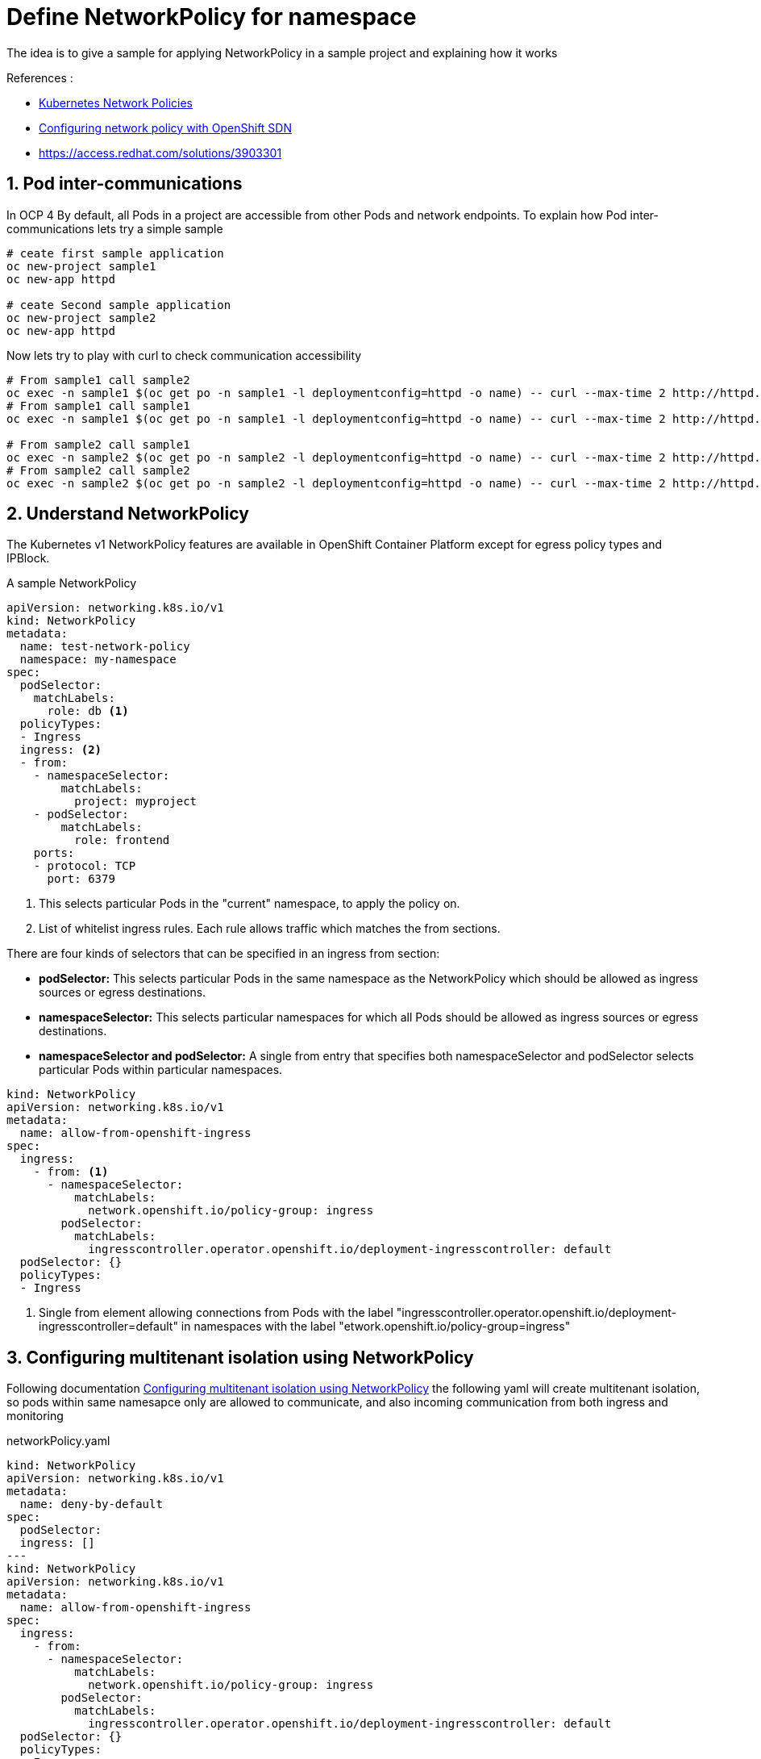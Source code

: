 = Define NetworkPolicy for namespace

The idea is to give a sample for applying NetworkPolicy in a sample project and explaining how it works

.References :
** https://kubernetes.io/docs/concepts/services-networking/network-policies[Kubernetes Network Policies]
** https://docs.openshift.com/container-platform/4.3/networking/configuring-networkpolicy.html[Configuring network policy with OpenShift SDN]
** https://access.redhat.com/solutions/3903301[]

:sectnums:

==  Pod inter-communications
In OCP 4 By default, all Pods in a project are accessible from other Pods and network endpoints.
To explain how Pod inter-communications lets try a simple sample

[source,bash]
----
# ceate first sample application
oc new-project sample1
oc new-app httpd

# ceate Second sample application
oc new-project sample2
oc new-app httpd

----

Now lets try to play with curl to check communication accessibility

[source,bash]
----
# From sample1 call sample2
oc exec -n sample1 $(oc get po -n sample1 -l deploymentconfig=httpd -o name) -- curl --max-time 2 http://httpd.sample2.svc.cluster.local:8080
# From sample1 call sample1
oc exec -n sample1 $(oc get po -n sample1 -l deploymentconfig=httpd -o name) -- curl --max-time 2 http://httpd.sample1.svc.cluster.local:8080

# From sample2 call sample1
oc exec -n sample2 $(oc get po -n sample2 -l deploymentconfig=httpd -o name) -- curl --max-time 2 http://httpd.sample1.svc.cluster.local:8080
# From sample2 call sample2
oc exec -n sample2 $(oc get po -n sample2 -l deploymentconfig=httpd -o name) -- curl --max-time 2 http://httpd.sample2.svc.cluster.local:8080

----

== Understand NetworkPolicy

The Kubernetes v1 NetworkPolicy features are available in OpenShift Container Platform except for egress policy types and IPBlock.

A sample NetworkPolicy

[source, yaml]
----
apiVersion: networking.k8s.io/v1
kind: NetworkPolicy
metadata:
  name: test-network-policy
  namespace: my-namespace
spec:
  podSelector:
    matchLabels:
      role: db <1>
  policyTypes:
  - Ingress
  ingress: <2>
  - from:
    - namespaceSelector:
        matchLabels:
          project: myproject
    - podSelector:
        matchLabels:
          role: frontend
    ports:
    - protocol: TCP
      port: 6379
----
<1> This selects particular Pods in the "current" namespace, to apply the policy on.
<2> List of whitelist ingress rules. Each rule allows traffic which matches the from sections.

There are four kinds of selectors that can be specified in an ingress from section:

* *podSelector:* This selects particular Pods in the same namespace as the NetworkPolicy which should be allowed as ingress sources or egress destinations.
* *namespaceSelector:* This selects particular namespaces for which all Pods should be allowed as ingress sources or egress destinations.
* *namespaceSelector and podSelector:* A single from entry that specifies both namespaceSelector and podSelector selects particular Pods within particular namespaces.

[source, yaml]
----
kind: NetworkPolicy
apiVersion: networking.k8s.io/v1
metadata:
  name: allow-from-openshift-ingress
spec:
  ingress:
    - from: <1>
      - namespaceSelector:
          matchLabels:
            network.openshift.io/policy-group: ingress
        podSelector:
          matchLabels:
            ingresscontroller.operator.openshift.io/deployment-ingresscontroller: default
  podSelector: {}
  policyTypes:
  - Ingress
----
<1> Single from element allowing connections from Pods with the label "ingresscontroller.operator.openshift.io/deployment-ingresscontroller=default" in namespaces with the label "etwork.openshift.io/policy-group=ingress"

== Configuring multitenant isolation using NetworkPolicy

Following documentation https://docs.openshift.com/container-platform/4.3/networking/configuring-networkpolicy.html#nw-networkpolicy-multitenant-isolation_configuring-networkpolicy-plugin[Configuring multitenant isolation using NetworkPolicy]
the following yaml will create multitenant isolation, so pods within same namesapce only are allowed to communicate, and also incoming communication from both ingress and monitoring

.networkPolicy.yaml
[source, yaml]
----
kind: NetworkPolicy
apiVersion: networking.k8s.io/v1
metadata:
  name: deny-by-default
spec:
  podSelector:
  ingress: []
---
kind: NetworkPolicy
apiVersion: networking.k8s.io/v1
metadata:
  name: allow-from-openshift-ingress
spec:
  ingress:
    - from:
      - namespaceSelector:
          matchLabels:
            network.openshift.io/policy-group: ingress
        podSelector:
          matchLabels:
            ingresscontroller.operator.openshift.io/deployment-ingresscontroller: default
  podSelector: {}
  policyTypes:
  - Ingress
---
apiVersion: networking.k8s.io/v1
kind: NetworkPolicy
metadata:
  name: allow-from-openshift-monitoring
spec:
  ingress:
    - from:
      - namespaceSelector:
          matchLabels:
            network.openshift.io/policy-group: monitoring
  podSelector: {}
  policyTypes:
  - Ingress
---
kind: NetworkPolicy
apiVersion: networking.k8s.io/v1
metadata:
  name: allow-same-namespace
spec:
  podSelector:
  ingress:
  - from:
    - podSelector: {}
----

Now lets try again previous curl to check communication accessibility

[source,bash]
----
# From sample1 call sample2 -- It should fail
oc exec -n sample1 $(oc get po -n sample1 -l deploymentconfig=httpd -o name) -- curl --max-time 2 http://httpd.sample2.svc.cluster.local:8080
# From sample1 call sample1
oc exec -n sample1 $(oc get po -n sample1 -l deploymentconfig=httpd -o name) -- curl --max-time 2 http://httpd.sample1.svc.cluster.local:8080

# From sample2 call sample1
oc exec -n sample2 $(oc get po -n sample2 -l deploymentconfig=httpd -o name) -- curl --max-time 2 http://httpd.sample1.svc.cluster.local:8080
# From sample2 call sample2
oc exec -n sample2 $(oc get po -n sample2 -l deploymentconfig=httpd -o name) -- curl --max-time 2 http://httpd.sample2.svc.cluster.local:8080


# Now test from ingress as it should successes 
export POD_IP=$(oc get po -l deploymentconfig=httpd -n sample2 -o=jsonpath="{.items[0].status.podIP}")
oc exec -n openshift-ingress $(oc get po -l ingresscontroller.operator.openshift.io/deployment-ingresscontroller=default --all-namespaces -o name |head -1) -- curl --max-time 2 http://${POD_IP}:8080
----
